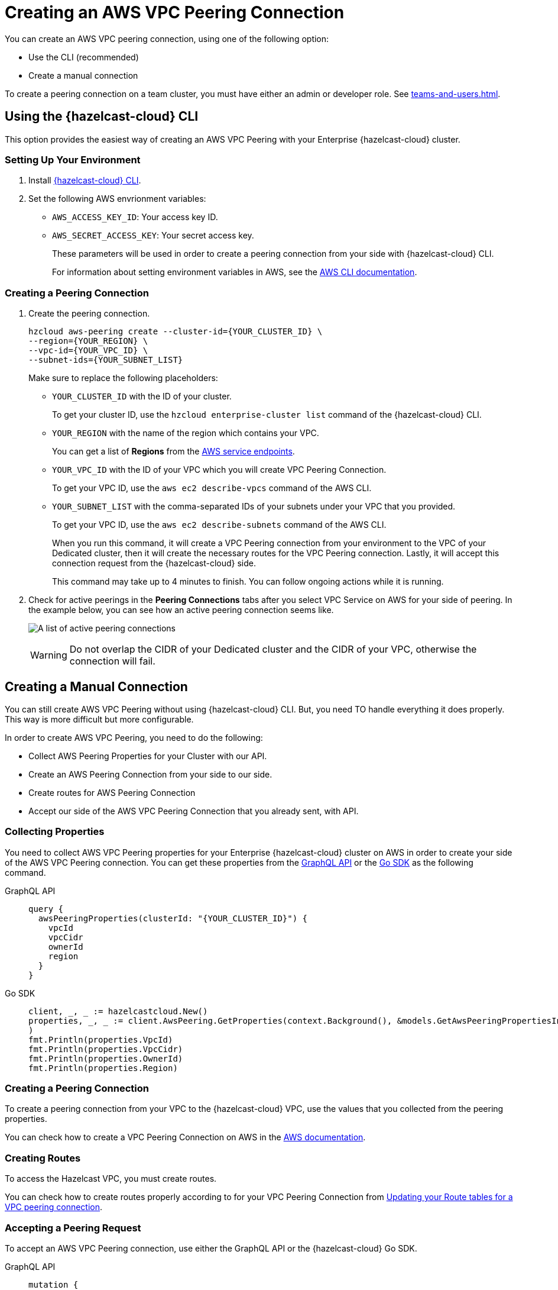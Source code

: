 = Creating an AWS VPC Peering Connection
:url-aws-service-endpoints: https://docs.aws.amazon.com/general/latest/gr/rande.html
:url-aws-cli: https://docs.aws.amazon.com/cli/latest/userguide/cli-configure-envvars.html
:url-aws-vpc-peering: https://docs.aws.amazon.com/vpc/latest/peering/create-vpc-peering-connection.html
:url-aws-vpc-routing: https://docs.aws.amazon.com/vpc/latest/peering/vpc-peering-routing.html
:page-dedicated: true


You can create an AWS VPC peering connection, using one of the following option:

- Use the CLI (recommended)
- Create a manual connection

To create a peering connection on a team cluster, you must have either an admin or developer role. See xref:teams-and-users.adoc[].

== Using the {hazelcast-cloud} CLI

This option provides the easiest way of creating an AWS VPC Peering with your Enterprise {hazelcast-cloud} cluster.

=== Setting Up Your Environment

. Install link:{page-url-github-cloud-cli}[{hazelcast-cloud} CLI].

. Set the following AWS envrionment variables:

** `AWS_ACCESS_KEY_ID`: Your access key ID.
** `AWS_SECRET_ACCESS_KEY`: Your secret access key.
+
These parameters will be used in order to create a peering connection from your side with {hazelcast-cloud} CLI.
+
For information about setting environment variables in AWS, see the link:{url-aws-cli}[AWS CLI documentation].

=== Creating a Peering Connection

. Create the peering connection.
+
[source,shell]
----
hzcloud aws-peering create --cluster-id={YOUR_CLUSTER_ID} \
--region={YOUR_REGION} \
--vpc-id={YOUR_VPC_ID} \
--subnet-ids={YOUR_SUBNET_LIST}
----
+
Make sure to replace the following placeholders:
+
- `YOUR_CLUSTER_ID` with the ID of your cluster.
+
To get your cluster ID, use the `hzcloud enterprise-cluster list` command of the {hazelcast-cloud} CLI.
- `YOUR_REGION` with the name of the region which contains your VPC.
+
You can get a list of *Regions* from the link:{url-aws-service-endpoints[AWS service endpoints].
- `YOUR_VPC_ID` with the ID of your VPC which you will create VPC Peering Connection.
+
To get your VPC ID, use the `aws ec2 describe-vpcs` command of the AWS CLI.
- `YOUR_SUBNET_LIST` with the comma-separated IDs of your subnets under your VPC that you provided.
+
To get your VPC ID, use the `aws ec2 describe-subnets` command of the AWS CLI.
+
When you run this command, it will create a VPC Peering connection from your environment to the VPC of your Dedicated cluster, then it will create the necessary routes for the VPC Peering connection. Lastly, it will accept this connection request from the {hazelcast-cloud} side.
+
This command may take up to 4 minutes to finish. You can follow ongoing actions while it is running. 

. Check for active peerings in the *Peering Connections* tabs after you select VPC Service on AWS for your side of peering. In the example below, you can see how an active peering connection seems like.
+
image:create-peering-connection.png[A list of active peering connections]
+
WARNING: Do not overlap the CIDR of your Dedicated cluster and the CIDR of your VPC, otherwise the connection will fail.

== Creating a Manual Connection

You can still create AWS VPC Peering without using {hazelcast-cloud} CLI. But, you need TO handle everything it does properly. This way is more difficult but more configurable.

In order to create AWS VPC Peering, you need to do the following:

- Collect AWS Peering Properties for your Cluster with our API.
- Create an AWS Peering Connection from your side to our side.
- Create routes for AWS Peering Connection
- Accept our side of the AWS VPC Peering Connection that you already sent, with API.

=== Collecting Properties

You need to collect AWS VPC Peering properties for your Enterprise {hazelcast-cloud} cluster on AWS in order to create your side of the AWS VPC Peering connection. 
You can get these properties from the link:{page-url-cloud-api}[GraphQL API] or the link:{page-url-github-go-sdk}[Go SDK] as the following command.

[tabs] 
====
GraphQL API:: 
+ 
--
[source,javascript]
----
query {
  awsPeeringProperties(clusterId: "{YOUR_CLUSTER_ID}") {
    vpcId
    vpcCidr
    ownerId
    region
  }
}
----
--
Go SDK:: 
+ 
--
[source,go]
----
client, _, _ := hazelcastcloud.New()
properties, _, _ := client.AwsPeering.GetProperties(context.Background(), &models.GetAwsPeeringPropertiesInput{ClusterId: "{YOUR_CLUSTER_ID}",}
)
fmt.Println(properties.VpcId)
fmt.Println(properties.VpcCidr)
fmt.Println(properties.OwnerId)
fmt.Println(properties.Region)
----
--
==== 

=== Creating a Peering Connection

To create a peering connection from your VPC to the {hazelcast-cloud} VPC, use the values that you collected from the peering properties.

You can check how to create a VPC Peering Connection on AWS in the link:{url-aws-vpc-peering}[AWS documentation].

=== Creating Routes

To access the Hazelcast VPC, you must create routes.

You can check how to create routes properly according to for your VPC Peering Connection from link:{url-aws-vpc-routing}[Updating your Route tables for a VPC peering connection].

=== Accepting a Peering Request

To accept an AWS VPC Peering connection, use either the GraphQL API or the {hazelcast-cloud} Go SDK.

[tabs] 
====
GraphQL API:: 
+ 
--
[source,javascript]
----
mutation {
  acceptAwsPeering(
    input: {
      clusterId: "YOUR_CLUSTER_ID",
      vpcId: "YOUR_VPC_ID"
      vpcCidr: "YOUR_VPC_CIDR"
      peeringConnectionId: "YOUR_PEERING_CONNECTION_ID"
      subnets: [
        {subnetId: "YOUR_SUBNET_1", subnetCidr: "SUBNET_1_CIDR",},
        {subnetId: "YOUR_SUBNET_2", subnetCidr: "SUBNET_2_CIDR",},
        .
        .
        .
      ]
    }
  ) {
    status
  }
}
----
--
Go SDK:: 
+ 
--
[source,go]
----
client, _, _ := hazelcastcloud.New()
result, _, _ := client.AwsPeering.Accept(context.Background(), &models.AcceptAwsPeeringInput{
  ClusterId: "YOUR_CLUSTER_ID",
  VpcId: "YOUR_VPC_ID", 
  VpcCidr: "YOUR_VPC_CIDR",
  PeeringConnectionId: "YOUR_PEERING_CONNECTION_ID",
  Subnets: []models.AcceptAwsVpcPeeringInputSubnets{
  {
    SubnetId: "YOUR_SUBNET_1", SubnetCidr: "YOUR_SUBNET_1_CIDR"
  },
  {
    SubnetId: "YOUR_SUBNET_2", SubnetCidr: "YOUR_SUBNET_2_CIDR"
  },
   .
   .
   .
  },
})
fmt.Println(result.Status)
----
--
==== 

=== Verifying a Peering Connection

After you see the status value as `Initiated.`, you can check for active peerings from the `Peering Connections` tabs after you select VPC Service on AWS on your side of peering. 

WARNING: The CIDR of your Dedicated cluster and the CIDR of your VPC *should not overlap,* otherwise you will not see a connection in this list.

== Listing Peering Connections

You can list VPC peerings on your cluster by going to *Cluster Details > *Settings* > *VPC Peering* one by one as shown below. 
You can check where the connection established by checking VPC ID and Subnet from the list.

Also, you can easily use Go SDK, {hazelcast-cloud} CLI for this.

[tabs] 
====
GraphQL API:: 
+ 
--
[source,javascript]
----
query {
  awsPeerings(clusterId: "YOUR_CLUSTER_ID") {
    id
    vpcId
    vpcCidr
    subnetId
    subnetCidr
  }
}

----
--
Go SDK:: 
+ 
--
[source,go]
----
client, _, _ := hazelcastcloud.New()
peerings, _, _ := client.AwsPeering.List(context.Background(), &models.ListAwsPeeringsInput{
    ClusterId: "YOUR_CLUSTER_ID",
})
for _,peering := range *peerings {
  fmt.Println(peering.Id)
  fmt.Println(peering.VpcId)
  fmt.Println(peering.VpcCidr)
  fmt.Println(peering.SubnetId)
  fmt.Println(peering.SubnetCidr)
}
----
--
==== 

== Deleting Peering Connections

You can delete the VPC Peering Connection of your cluster on AWS from the VPC Peerings list by easily clicking the cross on the item.

Also, you can easily use Go SDK, {hazelcast-cloud} CLI for this.

[tabs] 
====
GraphQL API:: 
+ 
--
[source,javascript]
----
mutation {
  deleteAwsPeering(id: "ID_OF_PEERING") {
    status
  }
}
----
--
Go SDK:: 
+ 
--
[source,go]
----
client, _, _ := hazelcastcloud.New()
result, _, _ := client.AwsPeering.Delete(context.Background(), &models.DeleteAwsPeeringInput{
    Id: "ID_OF_PEERING",
})
fmt.Println(result.Status)
----
--
==== 
